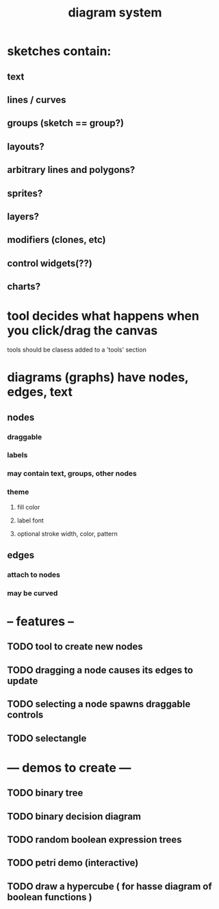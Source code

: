 #+title: diagram system

* sketches contain:
** text
** lines / curves
** groups (sketch == group?)
** layouts?
** arbitrary lines and polygons?
** sprites?
** layers?
** modifiers (clones, etc)
** control widgets(??)
** charts?

* tool decides what happens when you click/drag the canvas
tools should be clasess added to a 'tools' section


* diagrams (graphs) have nodes, edges, text
** nodes
*** draggable
*** labels
*** may contain text, groups, other nodes
*** theme
**** fill color
**** label font
**** optional stroke width, color, pattern
** edges
*** attach to nodes
*** may be curved

* -- features --
** TODO tool to create new nodes
** TODO dragging a node causes its edges to update
** TODO selecting a node spawns draggable controls
** TODO selectangle

* --- demos to create ---
** TODO binary tree
** TODO binary decision diagram
** TODO random boolean expression trees
** TODO petri demo (interactive)
** TODO draw a hypercube ( for hasse diagram of boolean functions )
